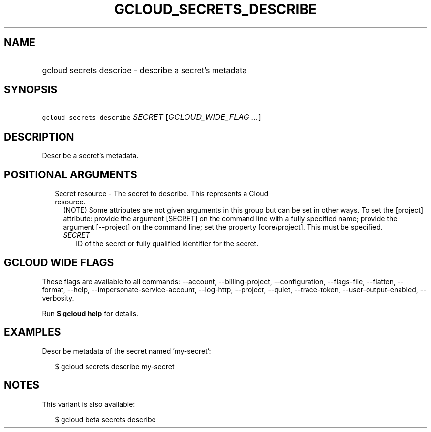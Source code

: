 
.TH "GCLOUD_SECRETS_DESCRIBE" 1



.SH "NAME"
.HP
gcloud secrets describe \- describe a secret's metadata



.SH "SYNOPSIS"
.HP
\f5gcloud secrets describe\fR \fISECRET\fR [\fIGCLOUD_WIDE_FLAG\ ...\fR]



.SH "DESCRIPTION"

Describe a secret's metadata.



.SH "POSITIONAL ARGUMENTS"

.RS 2m
.TP 2m

Secret resource \- The secret to describe. This represents a Cloud resource.
(NOTE) Some attributes are not given arguments in this group but can be set in
other ways. To set the [project] attribute: provide the argument [SECRET] on the
command line with a fully specified name; provide the argument [\-\-project] on
the command line; set the property [core/project]. This must be specified.

.RS 2m
.TP 2m
\fISECRET\fR
ID of the secret or fully qualified identifier for the secret.


.RE
.RE
.sp

.SH "GCLOUD WIDE FLAGS"

These flags are available to all commands: \-\-account, \-\-billing\-project,
\-\-configuration, \-\-flags\-file, \-\-flatten, \-\-format, \-\-help,
\-\-impersonate\-service\-account, \-\-log\-http, \-\-project, \-\-quiet,
\-\-trace\-token, \-\-user\-output\-enabled, \-\-verbosity.

Run \fB$ gcloud help\fR for details.



.SH "EXAMPLES"

Describe metadata of the secret named 'my\-secret':

.RS 2m
$ gcloud secrets describe my\-secret
.RE



.SH "NOTES"

This variant is also available:

.RS 2m
$ gcloud beta secrets describe
.RE

